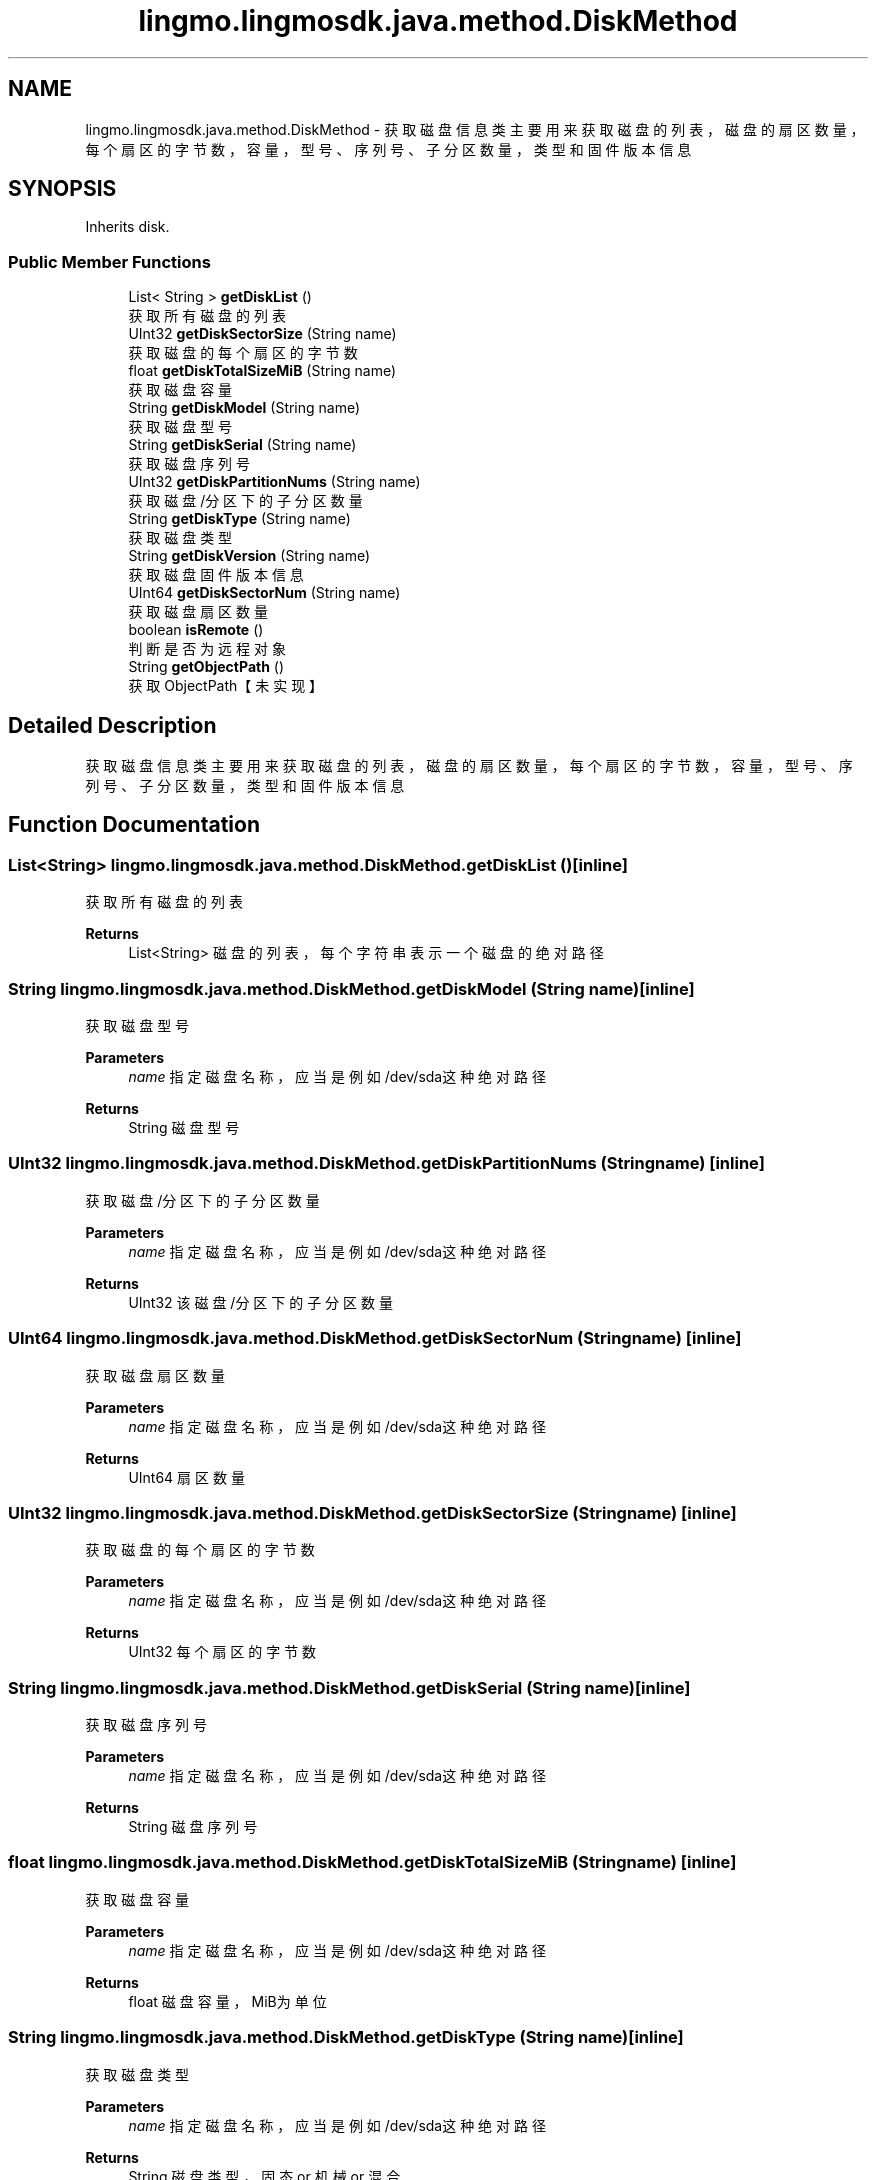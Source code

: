 .TH "lingmo.lingmosdk.java.method.DiskMethod" 3 "Wed Sep 20 2023" "My Project" \" -*- nroff -*-
.ad l
.nh
.SH NAME
lingmo.lingmosdk.java.method.DiskMethod \- 获取磁盘信息类 主要用来获取磁盘的列表，磁盘的扇区数量，每个扇区的字节数，容量，型号、序列号、子分区数量，类型和固件版本信息  

.SH SYNOPSIS
.br
.PP
.PP
Inherits disk\&.
.SS "Public Member Functions"

.in +1c
.ti -1c
.RI "List< String > \fBgetDiskList\fP ()"
.br
.RI "获取所有磁盘的列表 "
.ti -1c
.RI "UInt32 \fBgetDiskSectorSize\fP (String name)"
.br
.RI "获取磁盘的每个扇区的字节数 "
.ti -1c
.RI "float \fBgetDiskTotalSizeMiB\fP (String name)"
.br
.RI "获取磁盘容量 "
.ti -1c
.RI "String \fBgetDiskModel\fP (String name)"
.br
.RI "获取磁盘型号 "
.ti -1c
.RI "String \fBgetDiskSerial\fP (String name)"
.br
.RI "获取磁盘序列号 "
.ti -1c
.RI "UInt32 \fBgetDiskPartitionNums\fP (String name)"
.br
.RI "获取磁盘/分区下的子分区数量 "
.ti -1c
.RI "String \fBgetDiskType\fP (String name)"
.br
.RI "获取磁盘类型 "
.ti -1c
.RI "String \fBgetDiskVersion\fP (String name)"
.br
.RI "获取磁盘固件版本信息 "
.ti -1c
.RI "UInt64 \fBgetDiskSectorNum\fP (String name)"
.br
.RI "获取磁盘扇区数量 "
.ti -1c
.RI "boolean \fBisRemote\fP ()"
.br
.RI "判断是否为远程对象 "
.ti -1c
.RI "String \fBgetObjectPath\fP ()"
.br
.RI "获取ObjectPath【未实现】 "
.in -1c
.SH "Detailed Description"
.PP 
获取磁盘信息类 主要用来获取磁盘的列表，磁盘的扇区数量，每个扇区的字节数，容量，型号、序列号、子分区数量，类型和固件版本信息 
.PP 

.SH "Function Documentation"
.PP

.SS "List<String> lingmo\&.lingmosdk\&.java\&.method\&.DiskMethod\&.getDiskList ()\fC [inline]\fP"

.PP
获取所有磁盘的列表 
.PP
\fBReturns\fP
.RS 4
List<String> 磁盘的列表，每个字符串表示一个磁盘的绝对路径 
.RE
.PP

.SS "String lingmo\&.lingmosdk\&.java\&.method\&.DiskMethod\&.getDiskModel (String name)\fC [inline]\fP"

.PP
获取磁盘型号 
.PP
\fBParameters\fP
.RS 4
\fIname\fP 指定磁盘名称，应当是例如/dev/sda这种绝对路径 
.RE
.PP
\fBReturns\fP
.RS 4
String 磁盘型号 
.RE
.PP

.SS "UInt32 lingmo\&.lingmosdk\&.java\&.method\&.DiskMethod\&.getDiskPartitionNums (String name)\fC [inline]\fP"

.PP
获取磁盘/分区下的子分区数量 
.PP
\fBParameters\fP
.RS 4
\fIname\fP 指定磁盘名称，应当是例如/dev/sda这种绝对路径 
.RE
.PP
\fBReturns\fP
.RS 4
UInt32 该磁盘/分区下的子分区数量 
.RE
.PP

.SS "UInt64 lingmo\&.lingmosdk\&.java\&.method\&.DiskMethod\&.getDiskSectorNum (String name)\fC [inline]\fP"

.PP
获取磁盘扇区数量 
.PP
\fBParameters\fP
.RS 4
\fIname\fP 指定磁盘名称，应当是例如/dev/sda这种绝对路径 
.RE
.PP
\fBReturns\fP
.RS 4
UInt64 扇区数量 
.RE
.PP

.SS "UInt32 lingmo\&.lingmosdk\&.java\&.method\&.DiskMethod\&.getDiskSectorSize (String name)\fC [inline]\fP"

.PP
获取磁盘的每个扇区的字节数 
.PP
\fBParameters\fP
.RS 4
\fIname\fP 指定磁盘名称，应当是例如/dev/sda这种绝对路径 
.RE
.PP
\fBReturns\fP
.RS 4
UInt32 每个扇区的字节数 
.RE
.PP

.SS "String lingmo\&.lingmosdk\&.java\&.method\&.DiskMethod\&.getDiskSerial (String name)\fC [inline]\fP"

.PP
获取磁盘序列号 
.PP
\fBParameters\fP
.RS 4
\fIname\fP 指定磁盘名称，应当是例如/dev/sda这种绝对路径 
.RE
.PP
\fBReturns\fP
.RS 4
String 磁盘序列号 
.RE
.PP

.SS "float lingmo\&.lingmosdk\&.java\&.method\&.DiskMethod\&.getDiskTotalSizeMiB (String name)\fC [inline]\fP"

.PP
获取磁盘容量 
.PP
\fBParameters\fP
.RS 4
\fIname\fP 指定磁盘名称，应当是例如/dev/sda这种绝对路径 
.RE
.PP
\fBReturns\fP
.RS 4
float 磁盘容量，MiB为单位 
.RE
.PP

.SS "String lingmo\&.lingmosdk\&.java\&.method\&.DiskMethod\&.getDiskType (String name)\fC [inline]\fP"

.PP
获取磁盘类型 
.PP
\fBParameters\fP
.RS 4
\fIname\fP 指定磁盘名称，应当是例如/dev/sda这种绝对路径 
.RE
.PP
\fBReturns\fP
.RS 4
String 磁盘类型，固态 or 机械 or 混合 
.RE
.PP

.SS "String lingmo\&.lingmosdk\&.java\&.method\&.DiskMethod\&.getDiskVersion (String name)\fC [inline]\fP"

.PP
获取磁盘固件版本信息 
.PP
\fBParameters\fP
.RS 4
\fIname\fP 指定磁盘名称，应当是例如/dev/sda这种绝对路径 
.RE
.PP
\fBReturns\fP
.RS 4
String 固件版本信息 
.RE
.PP

.SS "String lingmo\&.lingmosdk\&.java\&.method\&.DiskMethod\&.getObjectPath ()\fC [inline]\fP"

.PP
获取ObjectPath【未实现】 
.PP
\fBReturns\fP
.RS 4
String ObjectPath 
.RE
.PP

.SS "boolean lingmo\&.lingmosdk\&.java\&.method\&.DiskMethod\&.isRemote ()\fC [inline]\fP"

.PP
判断是否为远程对象 
.PP
\fBReturns\fP
.RS 4
boolean Returns true on remote objects\&. Local objects implementing this interface MUST return false\&. 
.RE
.PP

.SH "Author"
.PP 
Generated automatically by Doxygen for DiskMethod.java from the source code\&.
